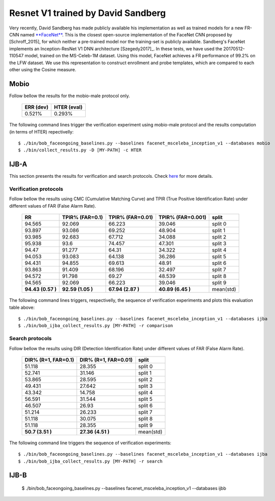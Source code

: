 .. vim: set fileencoding=utf-8 :
.. Tiago de Freitas Pereira <tiago.pereira@idiap.ch>


===================================
Resnet V1 trained by David Sandberg
===================================

Very recently, David Sandberg has made publicly available his implementation as well as trained models for a new FR-CNN named `**FaceNet** <https://github.com/davidsandberg/facenet>`_.
This is the closest open-source implementation of the FaceNet CNN proposed by [Schroff_2015], for which neither a pre-trained model nor the training-set is publicly available.
Sandberg's FaceNet implements an Inception-ResNet V1 DNN architecture [Szegedy2017]_.
In these tests, we have used the 20170512-110547 model, trained on the MS-Celeb-1M dataset.
Using this model, FaceNet achieves a FR performance of 99.2\% on the LFW dataset.
We use this representation to construct enrollment and probe templates, which are compared to each other using the Cosine measure.



Mobio
*****

Follow bellow the results for the mobio-male protocol only.


  +-----------+-------------+
  | ERR (dev) | HTER (eval) |
  +===========+=============+
  | 0.521%    | 0.293%      |
  +-----------+-------------+

The following command lines trigger the verification experiment using mobio-male protocol and the results computation (in terms of HTER)
repectivelly::

 $ ./bin/bob_faceongoing_baselines.py --baselines facenet_msceleba_inception_v1 --databases mobio
 $ ./bin/collect_results.py -D [MY-PATH] -c HTER


IJB-A
*****

This section presents the results for verification and search protocols.
Check `here <https://www.idiap.ch/software/bob/docs/bob/bob.db.ijba/stable/index.html>`_ for more details.


Verification protocols
----------------------

Follow bellow the results using CMC (Cumulative Matching Curve) and TPIR (True Positive Identification Rate)
under different values of FAR (False Alarm Rate).

  +-----------------+-----------------+-----------------+-----------------+--------------------------+
  |        RR       | TPIR% (FAR=0.1) | TPIR% (FAR=0.01)|TPIR% (FAR=0.001)| split                    |
  +=================+=================+=================+=================+==========================+
  |94.565           |92.069           |66.223           |39.046           |split 0                   |
  +-----------------+-----------------+-----------------+-----------------+--------------------------+
  |93.897           |93.086           |69.252           |48.904           |split 1                   |
  +-----------------+-----------------+-----------------+-----------------+--------------------------+
  |93.985           |92.683           |67.712           |34.088           |split 2                   |
  +-----------------+-----------------+-----------------+-----------------+--------------------------+
  |95.938           |93.6             |74.457           |47.301           |split 3                   |
  +-----------------+-----------------+-----------------+-----------------+--------------------------+
  |94.47            |91.277           |64.31            |34.322           |split 4                   |
  +-----------------+-----------------+-----------------+-----------------+--------------------------+
  |94.053           |93.083           |64.138           |36.286           |split 5                   |
  +-----------------+-----------------+-----------------+-----------------+--------------------------+
  |94.431           |94.855           |69.613           |48.91            |split 6                   |
  +-----------------+-----------------+-----------------+-----------------+--------------------------+
  |93.863           |91.409           |68.196           |32.497           |split 7                   |
  +-----------------+-----------------+-----------------+-----------------+--------------------------+
  |94.572           |91.798           |69.27            |48.539           |split 8                   |
  +-----------------+-----------------+-----------------+-----------------+--------------------------+
  |94.565           |92.069           |66.223           |39.046           |split 9                   |
  +-----------------+-----------------+-----------------+-----------------+--------------------------+
  |**94.43 (0.57 )**|**92.59 (1.05 )**|**67.94 (2.87 )**|**40.89 (6.45 )**|mean(std)                 |
  +-----------------+-----------------+-----------------+-----------------+--------------------------+



The following command lines triggers, respectivelly, the sequence of verification experiments and plots this evaluation table above::

 $ ./bin/bob_faceongoing_baselines.py --baselines facenet_msceleba_inception_v1 --databases ijba
 $ ./bin/bob_ijba_collect_results.py [MY-PATH] -r comparison
 
Search protocols
----------------

Follow bellow the results using DIR (Detection Identification Rate) under different values of FAR (False Alarm Rate).

  +----------------------+----------------------+--------------------------+
  | DIR% (R=1, FAR=0.1)  | DIR% (R=1, FAR=0.01) | split                    |
  +======================+======================+==========================+
  |51.118                |28.355                |split 0                   |
  +----------------------+----------------------+--------------------------+
  |52.741                |31.146                |split 1                   |
  +----------------------+----------------------+--------------------------+
  |53.865                |28.595                |split 2                   |
  +----------------------+----------------------+--------------------------+
  |49.431                |27.642                |split 3                   |
  +----------------------+----------------------+--------------------------+
  |43.342                |14.758                |split 4                   |
  +----------------------+----------------------+--------------------------+
  |56.591                |31.544                |split 5                   |
  +----------------------+----------------------+--------------------------+
  |46.507                |26.93                 |split 6                   |
  +----------------------+----------------------+--------------------------+
  |51.214                |26.233                |split 7                   |
  +----------------------+----------------------+--------------------------+
  |51.118                |30.075                |split 8                   |
  +----------------------+----------------------+--------------------------+
  |51.118                |28.355                |split 9                   |
  +----------------------+----------------------+--------------------------+
  |**50.7  (3.51  )**    |**27.36 (4.51  )**    |mean(std)                 |
  +----------------------+----------------------+--------------------------+


The following command line triggers the sequence of verification experiments::

 $ ./bin/bob_faceongoing_baselines.py --baselines facenet_msceleba_inception_v1 --databases ijba
 $ ./bin/bob_ijba_collect_results.py [MY-PATH] -r search


IJB-B
*****

  $ ./bin/bob_faceongoing_baselines.py --baselines facenet_msceleba_inception_v1 --databases ijbb

